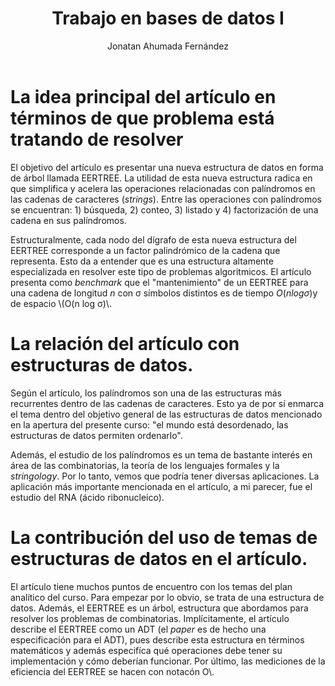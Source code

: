 #+TITLE: Trabajo en bases de datos I
#+AUTHOR: Jonatan Ahumada Fernández

* La idea principal del artículo en términos de que problema está tratando de resolver
El objetivo del artículo es presentar una nueva estructura de datos en forma de árbol llamada EERTREE. La utilidad
de esta nueva estructura radica en que simplifica y acelera las operaciones relacionadas con palíndromos
en las cadenas de caracteres (/strings/). Entre las operaciones con palíndromos se encuentran: 1) búsqueda, 2) conteo, 3) listado 
y 4) factorización de una cadena en sus palíndromos. 

Estructuralmente, cada nodo del dígrafo de esta nueva estructura del EERTREE corresponde 
a un factor palindrómico de la cadena que representa. Esto da a entender que es una estructura altamente especializada en resolver  este tipo 
de problemas algoritmicos. El artículo presenta como /benchmark/ que el "mantenimiento" de un EERTREE para una cadena de longitud \(n\)
con \sigma símbolos distintos es de tiempo  \(O(n log \sigma)\)y de espacio \(O(n log \sigma)\.



* La relación del artículo con estructuras de datos.
Según el artículo, los palíndromos son una de las estructuras más recurrentes dentro de las cadenas de caracteres. 
Esto ya de por sí enmarca el tema dentro del objetivo general de las estructuras de datos mencionado en la
apertura del presente curso: "el mundo está desordenado, las estructuras de datos permiten ordenarlo".

Además, el estudio de los palíndromos es un tema de bastante interés
en área de las combinatorias, la teoría de los lenguajes formales y la /stringology/. Por lo tanto, 
vemos que podría tener diversas aplicaciones. La aplicación más importante mencionada en el artículo, a mi parecer,
fue el estudio del RNA (ácido ribonucleico).  

* La contribución del uso de temas de estructuras de datos en el artículo.
El artículo tiene muchos puntos de encuentro con los temas del plan analítico del curso. Para empezar por lo obvio, se 
trata de una estructura de datos. Además, el EERTREE es un árbol, estructura que abordamos para resolver los problemas de 
combinatorias. Implícitamente, el artículo describe el EERTREE como un ADT (el /paper/ es de hecho una especificación para el ADT), pues describe esta estructura en términos matemáticos y 
además especifíca qué operaciones debe tener su implementación y cómo deberían funcionar. Por último, las mediciones de la eficiencia 
del EERTREE se hacen con notacón \Big O\.


